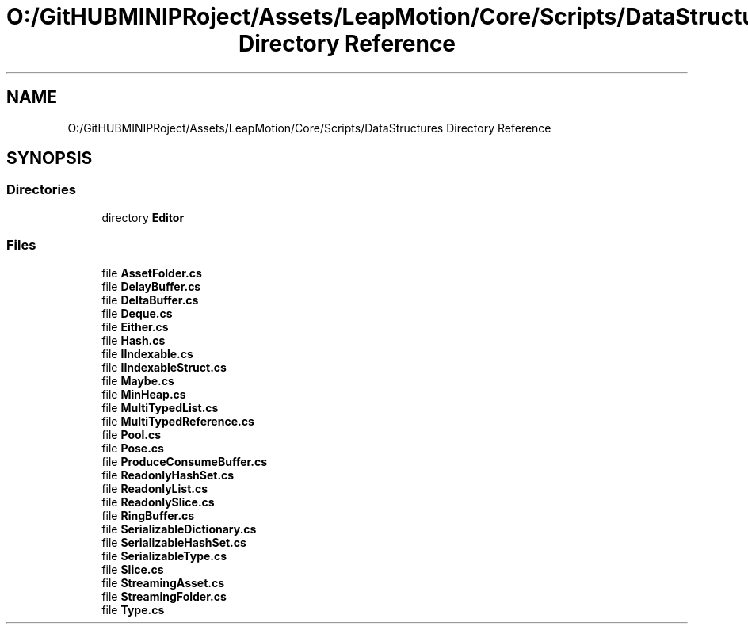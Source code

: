 .TH "O:/GitHUBMINIPRoject/Assets/LeapMotion/Core/Scripts/DataStructures Directory Reference" 3 "Sat Jul 20 2019" "Version https://github.com/Saurabhbagh/Multi-User-VR-Viewer--10th-July/" "Multi User Vr Viewer" \" -*- nroff -*-
.ad l
.nh
.SH NAME
O:/GitHUBMINIPRoject/Assets/LeapMotion/Core/Scripts/DataStructures Directory Reference
.SH SYNOPSIS
.br
.PP
.SS "Directories"

.in +1c
.ti -1c
.RI "directory \fBEditor\fP"
.br
.in -1c
.SS "Files"

.in +1c
.ti -1c
.RI "file \fBAssetFolder\&.cs\fP"
.br
.ti -1c
.RI "file \fBDelayBuffer\&.cs\fP"
.br
.ti -1c
.RI "file \fBDeltaBuffer\&.cs\fP"
.br
.ti -1c
.RI "file \fBDeque\&.cs\fP"
.br
.ti -1c
.RI "file \fBEither\&.cs\fP"
.br
.ti -1c
.RI "file \fBHash\&.cs\fP"
.br
.ti -1c
.RI "file \fBIIndexable\&.cs\fP"
.br
.ti -1c
.RI "file \fBIIndexableStruct\&.cs\fP"
.br
.ti -1c
.RI "file \fBMaybe\&.cs\fP"
.br
.ti -1c
.RI "file \fBMinHeap\&.cs\fP"
.br
.ti -1c
.RI "file \fBMultiTypedList\&.cs\fP"
.br
.ti -1c
.RI "file \fBMultiTypedReference\&.cs\fP"
.br
.ti -1c
.RI "file \fBPool\&.cs\fP"
.br
.ti -1c
.RI "file \fBPose\&.cs\fP"
.br
.ti -1c
.RI "file \fBProduceConsumeBuffer\&.cs\fP"
.br
.ti -1c
.RI "file \fBReadonlyHashSet\&.cs\fP"
.br
.ti -1c
.RI "file \fBReadonlyList\&.cs\fP"
.br
.ti -1c
.RI "file \fBReadonlySlice\&.cs\fP"
.br
.ti -1c
.RI "file \fBRingBuffer\&.cs\fP"
.br
.ti -1c
.RI "file \fBSerializableDictionary\&.cs\fP"
.br
.ti -1c
.RI "file \fBSerializableHashSet\&.cs\fP"
.br
.ti -1c
.RI "file \fBSerializableType\&.cs\fP"
.br
.ti -1c
.RI "file \fBSlice\&.cs\fP"
.br
.ti -1c
.RI "file \fBStreamingAsset\&.cs\fP"
.br
.ti -1c
.RI "file \fBStreamingFolder\&.cs\fP"
.br
.ti -1c
.RI "file \fBType\&.cs\fP"
.br
.in -1c
